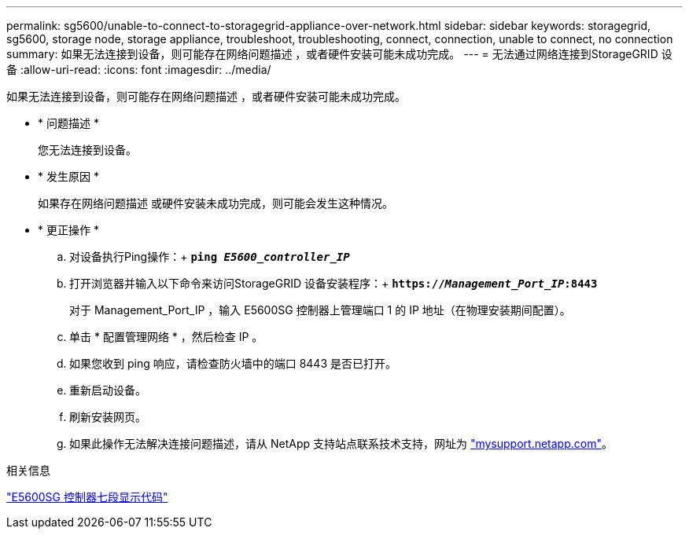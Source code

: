 ---
permalink: sg5600/unable-to-connect-to-storagegrid-appliance-over-network.html 
sidebar: sidebar 
keywords: storagegrid, sg5600, storage node, storage appliance, troubleshoot, troubleshooting, connect, connection, unable to connect, no connection 
summary: 如果无法连接到设备，则可能存在网络问题描述 ，或者硬件安装可能未成功完成。 
---
= 无法通过网络连接到StorageGRID 设备
:allow-uri-read: 
:icons: font
:imagesdir: ../media/


[role="lead"]
如果无法连接到设备，则可能存在网络问题描述 ，或者硬件安装可能未成功完成。

* * 问题描述 *
+
您无法连接到设备。

* * 发生原因 *
+
如果存在网络问题描述 或硬件安装未成功完成，则可能会发生这种情况。

* * 更正操作 *
+
.. 对设备执行Ping操作：+
`*ping _E5600_controller_IP_*`
.. 打开浏览器并输入以下命令来访问StorageGRID 设备安装程序：+
`*https://_Management_Port_IP_:8443*`
+
对于 Management_Port_IP ，输入 E5600SG 控制器上管理端口 1 的 IP 地址（在物理安装期间配置）。

.. 单击 * 配置管理网络 * ，然后检查 IP 。
.. 如果您收到 ping 响应，请检查防火墙中的端口 8443 是否已打开。
.. 重新启动设备。
.. 刷新安装网页。
.. 如果此操作无法解决连接问题描述，请从 NetApp 支持站点联系技术支持，网址为 http://mysupport.netapp.com/["mysupport.netapp.com"^]。




.相关信息
link:e5600sg-controller-seven-segment-display-codes.html["E5600SG 控制器七段显示代码"]
